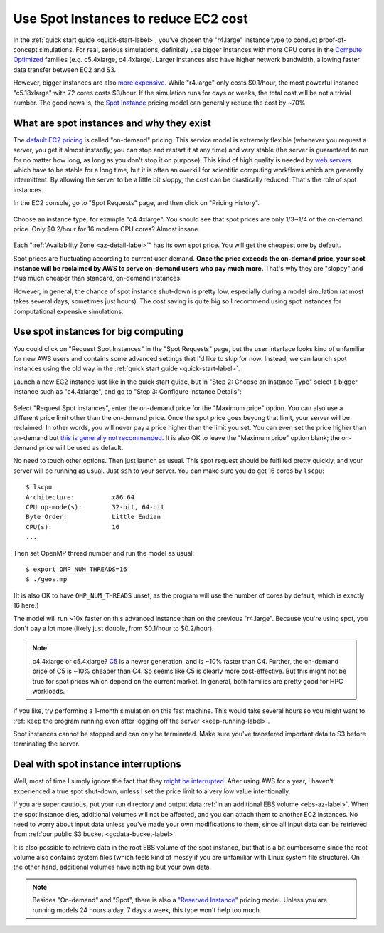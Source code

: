 .. _spot-label:

Use Spot Instances to reduce EC2 cost
=====================================

In the :ref:`quick start guide <quick-start-label>`, you've chosen the "r4.large" instance type to conduct proof-of-concept simulations. For real, serious simulations, definitely use bigger instances with more CPU cores in the `Compute Optimized <https://aws.amazon.com/ec2/instance-types/>`_ families (e.g. c5.4xlarge, c4.4xlarge). Larger instances also have higher network bandwidth, allowing faster data transfer between EC2 and S3.

However, bigger instances are also `more expensive <https://aws.amazon.com/ec2/pricing/on-demand/>`_. While "r4.large" only costs $0.1/hour, the most powerful instance "c5.18xlarge" with 72 cores costs $3/hour. If the simulation runs for days or weeks, the total cost will be not a trivial number. The good news is, the `Spot Instance <https://aws.amazon.com/ec2/spot/>`_ pricing model can generally reduce the cost by ~70%.

What are spot instances and why they exist
------------------------------------------

The `default EC2 pricing <https://aws.amazon.com/ec2/pricing/on-demand/>`_ is called "on-demand" pricing. This service model is extremely flexible (whenever you request a server, you get it almost instantly; you can stop and restart it at any time) and very stable (the server is guaranteed to run for no matter how long, as long as you don't stop it on purpose). This kind of high quality is needed by `web servers <https://en.wikipedia.org/wiki/Web_server>`_ which have to be stable for a long time, but it is often an overkill for scientific computing workflows which are generally intermittent. By allowing the server to be a little bit sloppy, the cost can be drastically reduced. That's the role of spot instances.

.. _spot-price-label:

In the EC2 console, go to "Spot Requests" page, and then click on "Pricing History". 

.. figure:: img/spot_console.png

Choose an instance type, for example "c4.4xlarge". You should see that spot prices are only 1/3~1/4 of the on-demand price. Only $0.2/hour for 16 modern CPU cores? Almost insane. 

.. figure:: img/spot_c4.png

Each ":ref:`Availability Zone <az-detail-label>`" has its own spot price. You will get the cheapest one by default.

Spot prices are fluctuating according to current user demand. **Once the price exceeds the on-demand price, your spot instance will be reclaimed by AWS to serve on-demand users who pay much more.** That's why they are "sloppy" and thus much cheaper than standard, on-demand instances.

However, in general, the chance of spot instance shut-down is pretty low, especially during a model simulation (at most takes several days, sometimes just hours). The cost saving is quite big so I recommend using spot instances for computational expensive simulations.

Use spot instances for big computing
------------------------------------

You could click on "Request Spot Instances" in the "Spot Requests" page, but the user interface looks kind of unfamiliar for new AWS users and contains some advanced settings that I'd like to skip for now. Instead, we can launch spot instances using the old way in the :ref:`quick start guide <quick-start-label>`.

Launch a new EC2 instance just like in the quick start guide, but in "Step 2: Choose an Instance Type" select a bigger instance such as "c4.4xlarge", and go to "Step 3: Configure Instance Details":

.. figure:: img/spot_configure.png


Select "Request Spot instances", enter the on-demand price for the "Maximum price" option. You can also use a different price limit other than the on-demand price. Once the spot price goes beyong that limit, your server will be reclaimed. In other words, you will never pay a price higher than the limit you set. You can even set the price higher than on-demand but `this is generally not recommended <https://devops.stackexchange.com/questions/893/why-is-the-aws-ec2s-spot-price-greater-than-the-on-demand-price>`_. It is also OK to leave the "Maximum price" option blank; the on-demand price will be used as default.

No need to touch other options. Then just launch as usual. This spot request should be fulfilled pretty quickly, and your server will be running as usual. Just ``ssh`` to your server. You can make sure you do get 16 cores by ``lscpu``::

  $ lscpu
  Architecture:          x86_64
  CPU op-mode(s):        32-bit, 64-bit
  Byte Order:            Little Endian
  CPU(s):                16
  ...

Then set OpenMP thread number and run the model as usual::

  $ export OMP_NUM_THREADS=16
  $ ./geos.mp

(It is also OK to have ``OMP_NUM_THREADS`` unset, as the program will use the number of cores by default, which is exactly 16 here.)

The model will run ~10x faster on this advanced instance than on the previous "r4.large". Because you're using spot, you don't pay a lot more (likely just double, from $0.1/hour to $0.2/hour).

.. note::

  c4.4xlarge or c5.4xlarge? `C5 <https://aws.amazon.com/ec2/instance-types/c5/>`_ is a newer generation, and is ~10% faster than C4. Further, the on-demand price of C5 is ~10% cheaper than C4. So seems like C5 is clearly more cost-effective. But this might not be true for spot prices which depend on the current market. In general, both families are pretty good for HPC workloads.

If you like, try performing a 1-month simulation on this fast machine. This would take several hours so you might want to :ref:`keep the program running even after logging off the server <keep-running-label>`.

Spot instances cannot be stopped and can only be terminated. Make sure you've transfered important data to S3 before terminating the server.

Deal with spot instance interruptions
-------------------------------------

Well, most of time I simply ignore the fact that they `might be interrupted <https://docs.aws.amazon.com/AWSEC2/latest/UserGuide/spot-interruptions.html>`_. After using AWS for a year, I haven't experienced a true spot shut-down, unless I set the price limit to a very low value intentionally.

If you are super cautious, put your run directory and output data :ref:`in an additional EBS volume <ebs-az-label>`. When the spot instance dies, additional volumes will not be affected, and you can attach them to another EC2 instances. No need to worry about input data unless you've made your own modifications to them, since all input data can be retrieved from :ref:`our public S3 bucket <gcdata-bucket-label>`.

It is also possible to retrieve data in the root EBS volume of the spot instance, but that is a bit cumbersome since the root volume also contains system files (which feels kind of messy if you are unfamiliar with Linux system file structure). On the other hand, additional volumes have nothing but your own data.

.. note::
  Besides "On-demand" and "Spot", there is also a `"Reserved Instance" <https://aws.amazon.com/ec2/pricing/reserved-instances/>`_ pricing model. Unless you are running models 24 hours a day, 7 days a week, this type won't help too much.

